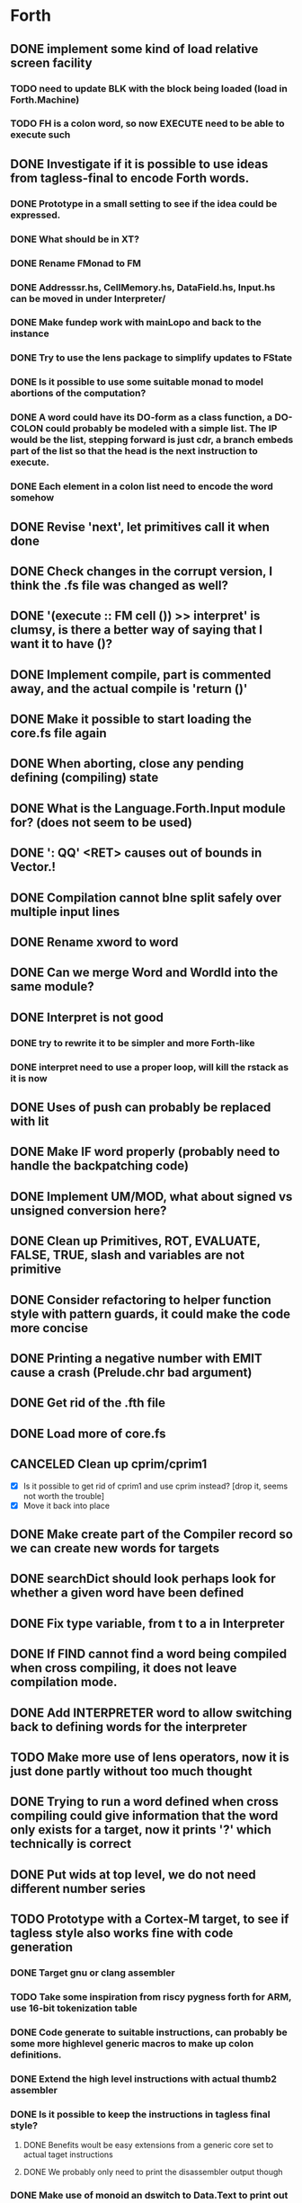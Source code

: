 #+STARTUP: indent
#+STARTUP: showall
#+PROPERTY: Effort_ALL 0 0:10 0:30 1:00 2:00 3:00 4:00 5:00 6:00 7:00 8:00 10:00 12:00 14:00 16:00
#+COLUMNS: %60ITEM(Task) %8Effort(Estimated Effort){:} %CLOCKSUM
#+TODO: TODO | DONE CANCELED

* Forth
** DONE implement some kind of load relative screen facility
*** TODO need to update BLK with the block being loaded (load in Forth.Machine)
*** TODO FH is a colon word, so now EXECUTE need to be able to execute such
** DONE Investigate if it is possible to use ideas from tagless-final to encode Forth words.
*** DONE Prototype in a small setting to see if the idea could be expressed.
*** DONE What should be in XT?
*** DONE Rename FMonad to FM
*** DONE Addresssr.hs, CellMemory.hs, DataField.hs, Input.hs can be moved in under Interpreter/
*** DONE Make fundep work with mainLopo and back to the instance
*** DONE Try to use the lens package to simplify updates to FState
*** DONE Is it possible to use some suitable monad to model abortions of the computation?
*** DONE A word could have its DO-form as a class function, a DO-COLON could probably be modeled with a simple list. The IP would be the list, stepping forward is just cdr, a branch embeds part of the list so that the head is the next instruction to execute.
*** DONE Each element in a colon list need to encode the word somehow
** DONE Revise 'next', let primitives call it when done
** DONE Check changes in the corrupt version, I think the .fs file was changed as well?
** DONE '(execute :: FM cell ())  >> interpret' is clumsy, is there a better way of saying that I want it to have ()?
** DONE Implement compile, part is commented away, and the actual compile is 'return ()'
** DONE Make it possible to start loading the core.fs file again
** DONE When aborting, close any pending defining (compiling) state
** DONE What is the Language.Forth.Input module for? (does not seem to be used)
** DONE ': QQ' <RET> causes out of bounds in Vector.!
** DONE Compilation cannot bIne split safely over multiple input lines
** DONE Rename xword to word
** DONE Can we merge Word and WordId into the same module?
** DONE Interpret is not good
*** DONE try to rewrite it to be simpler and more Forth-like
*** DONE interpret need to use a proper loop, will kill the rstack as it is now
** DONE Uses of push can probably be replaced with lit
** DONE Make IF word properly (probably need to handle the backpatching code)
** DONE Implement UM/MOD, what about signed vs unsigned conversion here?
** DONE Clean up Primitives, ROT, EVALUATE, FALSE, TRUE, slash and variables are not primitive
** DONE Consider refactoring to helper function style with pattern guards, it could make the code more concise
** DONE Printing a negative number with EMIT cause a crash (Prelude.chr bad argument)
** DONE Get rid of the .fth file
** DONE Load more of core.fs
** CANCELED Clean up cprim/cprim1
- [X] Is it possible to get rid of cprim1 and use cprim instead? [drop it, seems not worth the trouble]
- [X] Move it back into place
** DONE Make create part of the Compiler record so we can create new words for targets
** DONE searchDict should look perhaps look for whether a given word have been defined
** DONE Fix type variable, from t to a in Interpreter
** DONE If FIND cannot find a word being compiled when cross compiling, it does not leave compilation mode.
** DONE Add INTERPRETER word to allow switching back to defining words for the interpreter
** TODO Make more use of lens operators, now it is just done partly without too much thought
** DONE Trying to run a word defined when cross compiling could give information that the word only exists for a target, now it prints '?' which technically is correct
** DONE Put wids at top level, we do not need different number series
** TODO Prototype with a Cortex-M target, to see if tagless style also works fine with code generation
*** DONE Target gnu or clang assembler
*** TODO Take some inspiration from riscy pygness forth for ARM, use 16-bit tokenization table
*** DONE Code generate to suitable instructions, can probably be some more highlevel generic macros to make up colon definitions.
*** DONE Extend the high level instructions with actual thumb2 assembler
*** DONE Is it possible to keep the instructions in tagless final style?
**** DONE Benefits woult be easy extensions from a generic core set to actual taget instructions
**** DONE We probably only need to print the disassembler output though
*** DONE Make use of monoid an dswitch to Data.Text to print out the assembler code
** DONE Set up for Travis CI
** DONE Reformat TargetPrimitive.
** DONE Target VARIABLE are not created, or at least not closed properly
** DONE Need to add some library code for dohere
** DONE Make ALLOT work on target
** DONE Set up RAMBASE and reserve space in RAM memory
** DONE constant in Primitive, is that good for targets?
- [X] figure out if 'constant' should be used, or the new 'doconst'
- [ ] add modifiers, like FLASH, that control different placement memories, other targets could have further alternatives, ponder over if it should be part of TargetPrimitive or defined at Forth level, though we do not have any target specific Forth code
- [X] make it possible to generate inline code to push the constant and then do next
- [ ] need to get the stack value as expression and embed it in the defining record
- [ ] for arm, push a pc relative constant, but it has to be stored after the 'b next', which means there is a need for a local label?
** TODO Make it possible to build constant tables somehow, that is, a here pointer to the constant data area compiled into the body of the word, see how the standard deals with this
- [ ] Constant tables need to have something like CCREATE or FLASH-CREATE, see if there is any standard on this
- [ ] Writable data tables are also possible, these are created using CREATE, ALLOT to zerofill(?) and comma (,) and (C,) to write initialized data
- [ ] need some startup code to populate writable data tables
** DONE Use common name for DOCOL, NEXT and LIT
** DONE Rename smudge to something more meaningful for people that are not familiar with that concept
** DONE ' word CONSTANT name casues a crash as we cannot compile an XT as a literal
** TODO Literal constant should store the full cell address, but a compiled word needs to be a 16-bit token, how to handle that?
** TODO Is there a double memory indirection on CortexM?
** TODO Should we change name of DOHERE to something else? DOPTR perhaps?
** TODO Is COMPILE-ONLY a good way to mark words that have no interpretation semantics? Seems so, but it may have implications in that you cannot TICK such word, and that seems to be a very controversal topic in the Forth community. It can become untickable by FIND not being allowed to find it, and that may or may not be desirable?
** TODO Cannot define a CONSTANT in a target
** TODO Also questionable why 'constant' is part of Primitive
** TODO What about 'lit' in Primitive, is that really to be there as a target currently ignores its argument?
** TODO Add a file with basic high level target words, i.e. those that the host defines in Interpreter.hs
** TODO Refactor core.fs to be host-core.fs and target-core.fs with no duplicated definitions
** DONE Refactor nameMangle, it should be in Symbol
** TODO Implement a means of targets to override a colon definition with native code if it makes sense, ROT is probably a good example
** TODO Think through the distinction of interpreter and cross compiler. Ref http://www.threaded-interpreter.org/manual/howtos/chap_howto_cross_compiler.html
- [ ] Compiler defining words can be in the interpreter side, or both. This depends on if we are building an image or a system for the target, suitable words can be used here to control behavior
- [ ] INTERPRETER and especially CROSS-COMPILER are misleading. We are actually building for the cross compiler or target, maybe revise naming here
- [ ] TARGET could mean we are generating words for target only
- [ ] CROSS-COMPILER could mean we are generating words for cross compiler (current interpreter) only
- [ ] CROSS-COMPILER-SYSTEM could indicate that we want to steer words to the cross compiler (current interpreter) and for target system (active if we are building a system)
- [ ] TARGET-FORTH-SYSTEM specify that we are building for a full target system
- [ ] TARGET-STANDALONE specify that we are building for a standalone system (target cannot compile)
** TODO Implementation references
http://amforth.sourceforge.net/TG/Implementation.html
http://www.calcentral.com/~forth/forth/
http://www.forth.org/eforth.html
** DONE MOVE should not clobber memory, maybe use memmove?
** TODO Use (BRANCH) and (BRANCH0) as target words to implement branches, look at amforth reference above for ideas on how to do it
** TODO Start writing the documention, get all non-standard words into it as we go
** TODO Get to a position where we can build and test target code
- [ ] get GAS into place
- [ ] use qemu as simulator and see if it is possible to automate test code
- [ ] get it running under travis or jenkins
- [ ] add the available Forth standard test code and run it
** TODO Put in ANS numbers for words that are part of the standard.
** TODO Add some comment at the start of core.fs saying that this is core words with additions from other word sets that seemed suitable building blocks to be used in the core set.
** TODO dot on an address gives 'empty stack', which is not true, partially fixed, now it complains that it cannot perform 0< on a non-number
** DONE Implement ENVIRONMENT? (by not providing any information)
** TODO ABORT" should check at runtime for non-zero input and conditionally abort
** TODO Should ABORT display 'ok'? Currently it does not, is that right?
** DONE Improve HERE so that it can be used for datafield on latest word
** DONE Should +! be outside Primitive? Consider if words that are to be implemented using colon definitions, such as INTERPRET, QUIT and perhaps others should be outside as well
** TODO Many core words have different implementation in the interpreter compared to what can be expected on a target. WORD, IF and DO are examples. Figure out what to do with them. A mechanism to do conditional compilation is probably needed here.
*** TODO Need a second core.fs file with things the target like, or some conditional compilation. We do not want to redefine control words for the interpreter. See [IF] on tools-ext
*** TODO WORD can be handled using some mechanism to define a transient area (like HERE or offseted from HERE). I think some early Forth systems rely on that WORD put the name in a place suitable to a WORD header being created?
** DONE Move Forth module up one level
** DONE consider moving away from the Parsec parser. The benefit would be that we gain access to the input stream which several words want (see what words relate to this, hint >IN).
Idea: input is represented by InputSource which holds a ByteString, which is the block contents (or input buffer text). An address (BufferAdr) can point inside it as well. This is paired with a capacity which is an ordinary Val.
** DONE Constant does not have a proper runtime behavior, it acts as a variable, need to be fixed
** DONE How to put words that require arguments into the dictionary? As it is now, they are not in dictionary as it causes a type mismatch. A special helper word could be used to help compile them, and maybe that word should have the name of the word being compiled?
** DONE How to compile branches. We build a body using a Vector of words. A branch have a dummy place holder in the Vector and there is a [(Int, (branch . (drop N)))]' where snd is to be applied to the vector converted to list and inserted at the fst index in the vector:
  let cs = V.toList $ (V.//) vectorbody [(3,branch (drop 2 cs))]
** TODO Looping with SRC-SPAN, is there a better way?
** DONE figure out how to deal with compile-time and run-tume behavior (CREATE DOES>), figured out but need to be implement in the compiler
*** DONE Need to SMUDGE to get the word online when DOES> is executed
*** DONE Comma need to write a value to the next cell of a datafield with dealing with a CREATE word
*** DONE CREATE should add a lit-adr to the colon list of the word being created. DOES> stops execution and appends the rest to word being created. dodoes is not needed as we can put the action to pushadr upfront when doing CREATE
** TODO consider small constants as words, 0 1 2 4 -1 (are they in the standard anymore?)
** DONE what about XTS, execution token size, is there some well defined name for it in the standard like it is for CELLS and CHARS? Changed to INSTR at the moment, WORD would be better except for that it is (probably) taken for other use.
** DONE implement (LIT) (or call it _LIT) to load a literal, it probably need to be different in Haskell compared to target
** TODO check M* vs UM*, should they really be the same function?
** DONE unary/binary need to be rather flexible on inputs, as (+) accept Address mixed with Val, but that flexibility is not always valid, how do we deal with bad cases?
** TODO Forth.Core.store has to be flexible when storing values, it allows anything, but that does not always make sence, i.e. storing an Address using C!
** TODO Control.Monad.Error, consider if it should be used (ErrorT)
** DONE the , word is just too complicated, it is better defined in Forth, which means that HERE/DP/ALLOT should be defined instead. It should also be transparent whether we are defining a data word or a colon definition. Thus, manipulating DP with an address that can point to either kind of word being defined would probably help a lot. DP is not defined from start, so this feature can only be used after it has been created.
** TODO try hlint
** TODO literals can be compiled as sign extended half words, which should save space, at least on targets that have larger cell size than token size
** TODO need a primitive that allows to specify and load a screen file
** TODO add command line switch to specify command line to be executed, like "LOAD 1"
** DONE There could be two different addresses, Address and ColonAddress so we know what we are writing to. This is because a data field use DataField, which is based on a Map, while a colon definition is a list. This will most likely show its need when "," is executed, though that will be the colon LITERAL for which we have a lambda, maybe control words will need it later.
** TODO Locals and quotations. It would be interestinf to implement locals using a high level mechanism that is in common use (TBD). Try to use the LOCALS word set as a basis for it, but do not feel constrained by it.
*** TODO When doing this, consider implementing quotations and allow them to access the enclosing parent enviroment.
*** TODO Arbitrary nesting of quotations should be allowed.
*** TODO Store the enclosing frame as a local variable in the frame, i.e. as the first one. Moving up frames can be done using @
*** TODO Use FP@ and FP! to adjust frame pointer, FP@ 1 CELL+ @ can be used to access local number 1, that way the code gets portable and reasonable fast. Better is to do the CELL+ at compile time. To access in previous frame, FP@ @ 1 CELL+ @  Using FP@ and FP! makes it possible to realize the frame pointer in a register. Only one FP register is needed, trying to use two will not work in various deeply nested environments with quotations.
*** TODO Quotations can have its own locals, as well as accesssing the enclosing environemnt.
*** TODO An xt should still be a simple code pointer, which means that a quotation which accesses the enclosing enviroment need a dynamic wrapper to set things up and restore when done, this can be created as part of setting up the environment for the parent. Make some simple native building words for this, rely a lot on colon code.
** TODO Modernize FIND, WORD and the interpreter loop. These words are not as flexible as one might like (FIND cannot find IF in interpreter mode), they also use counted strings. xt is limited in that it does not allow access to the name of a word, or other fields that may exist. To be standard, FIND and friends need to exist, but they should be defined in terms of something else.
- gforth have name tokens, which seems like a good idea http://www.complang.tuwien.ac.at/forth/gforth/Docs-html/Name-token.html
- "The most elegant Forth interpreter" in comp.lang.forth contains something that might be worth considering when doing this.
- PARSE-NAME ( "<spaces>name<space> -- caddr u )  is a good standard word to use
- FIND-NAME ( caddr u -- nt | 0 ) get a name token
- Get rid of state smart words, use separated compilation semantics, to mimic the standard closer. That means dual XT, which is an alternative approach compared to using IMMEDIATE. While I do not like dual XTs, it has the advantage of following the standard in a closer way. Need to ponder over this.
- IN ( -- caddr ) the pointer in the input buffer, this is non-standard, but may be a more natural way to work with the input pointer.
  Implement : >IN  IN SOURCE DROP - ;
- ciforth uses PREFIX, should be worth looking at, the alternative is the less flexible (NUMBER) handling
*** TODO Consider an approach where there is a word token. Base it on either name token or execution token. When such a word is at TOS, it is also in a register. Most controllers have displacement indirect addressing modes. By basing it on a base address token, it is easy to look up a name field, interpreter XT, compiling XT as well as follow the pointer to the next word. Thus, a header could consist of a small structure of pointers, pointing to various aspects of the word. Actual data can follow immediately, or be elsewhere, no one will know. RAM dat fields are in RAM, strings can be in an unaligned area.
One variant could have name field starting at fixed offest, like:
{ interpreter-XT, compile-XT, link-field, actual-name }
After this, any same memory data an follow (pointed to from XT). This gives a lot of flexibility, XT would point to a docol with the compiled token following.
It would make a more natural way to describe the separate interpreter/compilation semantics. Aliases also fits in naturally.
**** TODO Create a new type class containing functions to build up parts of the header
**** TODO Use dual XT, or more generally a kind of VTABLE, future word classes could extend the VTABLE
*** TODO Factor out "new" words to be used
*** TODO Read the paper about state words being harmful
*** TODO Put definitions of the old style into a compatibility word set, core-compatibility.fs
*** TODO Figure out how to deal with different semantics, if dual xt is acceptable or if we can find a better way
*** TODO Think about constants, the numeric reader could really be a lot more flexible and featureful. Take a look at "The most elegant Forth interpreter"
*** TODO What other word related tokens are useful? gforth might be worth looking at, but there may be others. It can also vary depending on the compilation approach being used.
** TODO Do some pondering on how to define actual building blocks using type classes, to build up different ways to realize how words are implemented.
